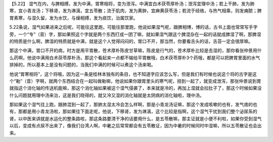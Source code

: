 【5.22】  湿气在内，与脾相搏，发为中满，胃寒相将，变为泄泻。中满宜白术茯苓厚朴汤；泄泻宜理中汤；若上干肺，发为肺寒，宜小青龙汤；下移肾，发为淋漓，宜五苓散；流于肌肉，发为黄肿，宜麻黄茯苓汤；若流于经络，与热气相乘，则发痈脓；脾胃素寒，与湿久留，发为水饮，与燥相搏，发为痰饮，治属饮家。
 
5.22条说，湿气如果进来之后呢，可能往这里跑，可能往那里跑，他说如果湿气呢，跟脾相博，博的话，古书上面也常常写手字旁，一个“专”（音）字，那如果照这个字就是两个东西打成一团了嘛，就如果湿气跟这个脾混杂在一起的话就成脾湿了啊，那脾湿的特质是什么啊，脾湿的特质就是中满，就是这个人觉得闷闷的，胃口不开，那当然，你要看舌头的话，舌苔一定会很厚嘛。
 
那这个中满，胃口不开的病，时方是用平胃散，苍术厚朴陈皮甘草嘛，陈皮是行气的，苍术厚朴比较是去湿的，那你看张仲景用什么药啊，他说中满用白术茯苓厚朴汤，那这个看起来一点都不输给平胃散哦，白术茯苓厚朴3个药哦，都是可以把脾胃里面的水气排掉的，所以基本上是没有问题的，当我们中满的时候可以煮这个汤来喝。
 
他说“胃寒相将”，这个将哦，因为这一条是桂林本独有的条目，也不知道字应该怎么写，但是我们有时候也说这个将的古字是这个“勒”（音）字啊，就两个东西结合在一起叫做勒嘛，他说如果你跟胃里头的寒气呢，扭到一起了，就变成泄泻，那张仲景说到胃就指这个消化轴的传送机能嘛，那这个消化轴如果被这个湿气侵袭了，本来就是冷的，再加上湿就会拉肚子了，那这个时候如果没什么问题就用理中汤来治，这是我们晓得的，就又冷又湿的消化轴就是太阴病的消化轴啦，理中汤。
 
那如果这个湿气往上跑，跟肺混到一起了，那肺太湿太冷会怎么样啊，那是小青龙汤证嘛，那这个发成咳嗽的也有，发气痞的也有，那都是用小青龙汤啦，那如果往下面走呢，他说，下移肾，发为淋漓，这个比较是指啊，这个湿气干扰到我们整个泌尿系的肾，以中医来讲就是水运化的整条路啦，那这条路要清干净的话要用什么，是五苓散嘛，那主证就是小便不利啦，如果你受到湿气以后，变成有点尿不出来了，像我们台湾人啊，中暑之后常常都会有五苓散证，因为中暑的时候同时中湿嘛，所以五苓散证也会出来。
